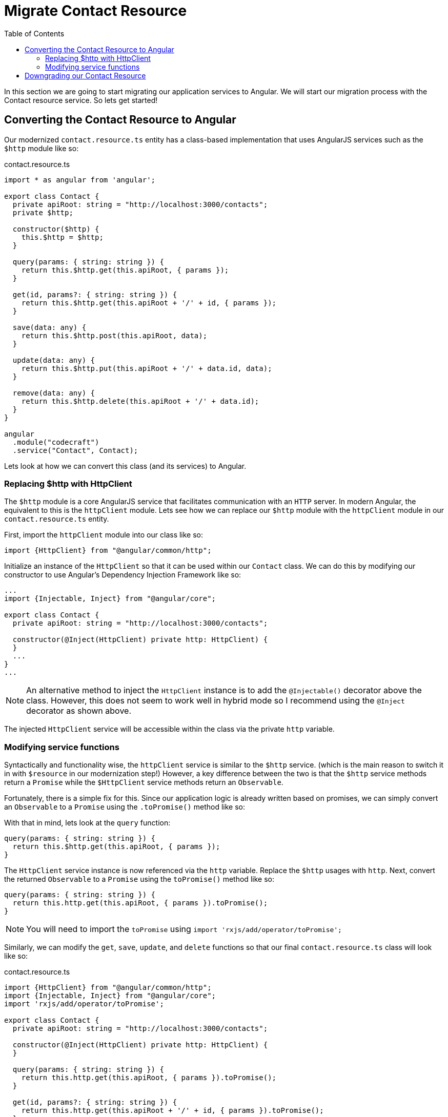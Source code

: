 = Migrate Contact Resource
:toc:
:toclevels: 5

In this section we are going to start migrating our application services to Angular. We will start our migration process with the Contact resource service. So lets get started!

== Converting the Contact Resource to Angular
Our modernized `contact.resource.ts` entity has a class-based implementation that uses AngularJS services such as the `$http` module like so:

.contact.resource.ts
[source, javascript]
----
import * as angular from 'angular';

export class Contact {
  private apiRoot: string = "http://localhost:3000/contacts";
  private $http;

  constructor($http) {
    this.$http = $http;
  }

  query(params: { string: string }) {
    return this.$http.get(this.apiRoot, { params });
  }

  get(id, params?: { string: string }) {
    return this.$http.get(this.apiRoot + '/' + id, { params });
  }

  save(data: any) {
    return this.$http.post(this.apiRoot, data);
  }

  update(data: any) {
    return this.$http.put(this.apiRoot + '/' + data.id, data);
  }

  remove(data: any) {
    return this.$http.delete(this.apiRoot + '/' + data.id);
  }
}

angular
  .module("codecraft")
  .service("Contact", Contact);
----

Lets look at how we can convert this class (and its services) to Angular.

=== Replacing $http with HttpClient
The `$http` module is a core AngularJS service that facilitates communication with an `HTTP` server. In modern Angular, the equivalent to this is the `httpClient` module. Lets see how we can replace our `$http` module with the `httpClient` module in our `contact.resource.ts` entity.

First, import the `httpClient` module into our class like so:
[source, javascript]
----
import {HttpClient} from "@angular/common/http";
----

Initialize an instance of the `HttpClient` so that it can be used within our `Contact` class. We can do this by modifying our constructor to use Angular's Dependency Injection Framework like so:

[source, javascript]
----
...
import {Injectable, Inject} from "@angular/core";

export class Contact {
  private apiRoot: string = "http://localhost:3000/contacts";

  constructor(@Inject(HttpClient) private http: HttpClient) {
  }
  ...
}
...
----

NOTE: An alternative method to inject the `HttpClient` instance is to add the `@Injectable()` decorator above the class. However, this does not seem to work well in hybrid mode so I recommend using the `@Inject` decorator as shown above.

The injected `HttpClient` service will be accessible within the class via the private `http` variable.

=== Modifying service functions
Syntactically and functionality wise, the `httpClient` service is similar to the `$http` service. (which is the main reason to switch it in with `$resource` in our modernization step!) However, a key difference between the two is that the `$http` service methods return a `Promise` while the `$HttpClient` service methods return an `Observable`.

Fortunately, there is a simple fix for this. Since our application logic is already written based on promises, we can simply convert an `Observable` to a `Promise` using the `.toPromise()` method like so:

With that in mind, lets look at the `query` function:

[source, javascript]
----
query(params: { string: string }) {
  return this.$http.get(this.apiRoot, { params });
}
----

The `HttpClient` service instance is now referenced via the `http` variable. Replace the `$http` usages with `http`. Next, convert the returned `Observable` to a `Promise` using the `toPromise()` method like so:

[source, javascript]
----
query(params: { string: string }) {
  return this.http.get(this.apiRoot, { params }).toPromise();
}
----

NOTE: You will need to import the `toPromise` using `import 'rxjs/add/operator/toPromise';`

Similarly, we can modify the `get`, `save`, `update`, and `delete` functions so that our final `contact.resource.ts` class will look like so:

.contact.resource.ts
[source, javascript]
----
import {HttpClient} from "@angular/common/http";
import {Injectable, Inject} from "@angular/core";
import 'rxjs/add/operator/toPromise';

export class Contact {
  private apiRoot: string = "http://localhost:3000/contacts";

  constructor(@Inject(HttpClient) private http: HttpClient) {
  }

  query(params: { string: string }) {
    return this.http.get(this.apiRoot, { params }).toPromise();
  }

  get(id, params?: { string: string }) {
    return this.http.get(this.apiRoot + '/' + id, { params }).toPromise();
  }

  save(data: any) {
    return this.http.post(this.apiRoot, data).toPromise();
  }

  update(data: any) {
    return this.http.put(this.apiRoot + '/' + data.id, data).toPromise();
  }

  remove(data: any) {
    return this.http.delete(this.apiRoot + '/' + data.id).toPromise();
  }
}

angular
  .module("codecraft")
  .service("Contact", Contact);
----

== Downgrading our Contact Resource
Lets take a step back and try and visualize what we have done now.

[#img-component-diagram]
.Contacts application component diagram with converted Resource entity
image::./images/28-img-001.png[]


We have taken the leaf node of our application (the Resource entity) and re-written it in Angular. But we still need to use this Resource entity within our AngularJS Service entity. in order to maintain this compatibility, we need to _downgrade_ our Resource entity so that it can be used inside an AngularJS service.

First, import the `downgradeInjectable` function into our class like so:
[source, javascript]
----
import {downgradeInjectable} from '@angular/upgrade/static';
----

Next, modify the component registration code from a `service` to a `factory` and wrap the `Contact` class using our newly imported function so that it can be used inside AngularJS:

[source, javascript]
----
angular
  .module("codecraft")
  .factory("Contact", downgradeInjectable(Contact));
----

Finally, to make our `Contact` resource available to the  Angular Dependency Injection Framework, add it as a `provider` in the `main.ts` file. You will also need to add the `HttpClientModule` to the `imports` array so that it can be used inside the `Contact` resource:

[source, javascript]
----
....
import { HttpClientModule } from '@angular/common/http';

@NgModule({
  imports: [
    BrowserModule,
    UpgradeModule,
    HttpClientModule
  ],
  providers: [
    Contact
  ]
})
....
----

With this, we have now completed the conversion of our Resource entity to Angular, followed by downgrading it to maintain compatibility with AngularJS.
